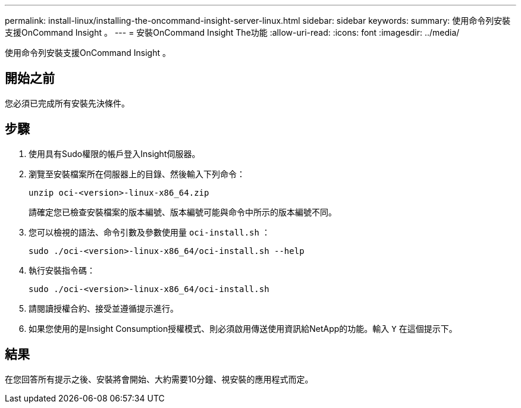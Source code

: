 ---
permalink: install-linux/installing-the-oncommand-insight-server-linux.html 
sidebar: sidebar 
keywords:  
summary: 使用命令列安裝支援OnCommand Insight 。 
---
= 安裝OnCommand Insight The功能
:allow-uri-read: 
:icons: font
:imagesdir: ../media/


[role="lead"]
使用命令列安裝支援OnCommand Insight 。



== 開始之前

您必須已完成所有安裝先決條件。



== 步驟

. 使用具有Sudo權限的帳戶登入Insight伺服器。
. 瀏覽至安裝檔案所在伺服器上的目錄、然後輸入下列命令：
+
`unzip oci-<version>-linux-x86_64.zip`

+
請確定您已檢查安裝檔案的版本編號、版本編號可能與命令中所示的版本編號不同。

. 您可以檢視的語法、命令引數及參數使用量 `oci-install.sh` ：
+
`sudo ./oci-<version>-linux-x86_64/oci-install.sh --help`

. 執行安裝指令碼：
+
`sudo ./oci-<version>-linux-x86_64/oci-install.sh`

. 請閱讀授權合約、接受並遵循提示進行。
. 如果您使用的是Insight Consumption授權模式、則必須啟用傳送使用資訊給NetApp的功能。輸入 `Y` 在這個提示下。




== 結果

在您回答所有提示之後、安裝將會開始、大約需要10分鐘、視安裝的應用程式而定。
